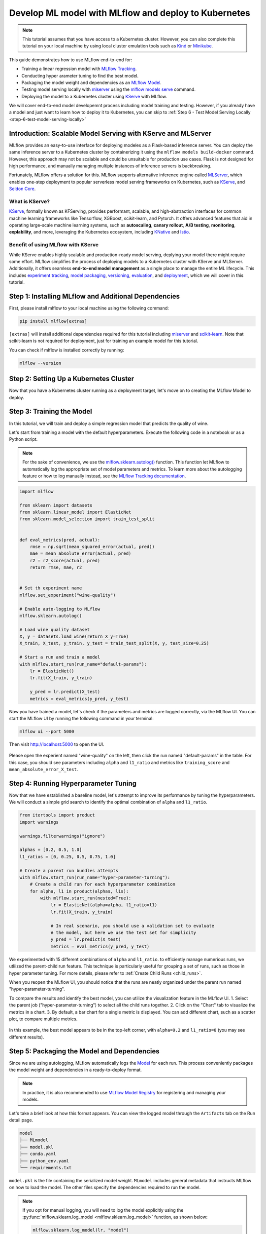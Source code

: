 Develop ML model with MLflow and deploy to Kubernetes
=====================================================

.. note::

  This tutorial assumes that you have access to a Kubernetes cluster. However, you can also complete this tutorial on your local machine
  by using local cluster emulation tools such as `Kind <https://kind.sigs.k8s.io/docs/user/quick-start>`_ or `Minikube <https://minikube.sigs.k8s.io/docs/start/>`_.


This guide demonstrates how to use MLflow end-to-end for:

- Training a linear regression model with `MLflow Tracking <../../../tracking.html>`_.
- Conducting hyper arameter tuning to find the best model.
- Packaging the model weight and dependencies as an `MLflow Model <../../../models.html>`_.
- Testing model serving locally with `mlserver <https://mlserver.readthedocs.io/en/latest/>`_ using the `mlflow models serve <../../../cli.html#mlflow-models-serve>`_ command.
- Deploying the model to a Kubernetes cluster using `KServe <https://kserve.github.io/website/>`_ with MLflow.

We will cover end-to-end model developemnt process including model training and testing.
However, if you already have a model and just want to learn how to deploy it to Kubernetes, you can skip to :ref:`Step 6 - Test Model Serving Locally <step-6-test-model-serving-locally>`


Introduction: Scalable Model Serving with KServe and MLServer
-------------------------------------------------------------

MLflow provides an easy-to-use interface for deploying modeles as a Flask-based inference server. You can deploy the same inference
server to a Kubernetes cluster by containerizing it using the ``mlflow models build-docker`` command. However, this approach may not be scalable
and could be unsuitable for production use cases. Flask is not designed for high performance, and manually managing multiple instances of
inference servers is backbreaking.

Fortunately, MLflow offers a solution for this. MLflow supports alternative inference engine called `MLServer <https://mlserver.readthedocs.io/en/latest/>`_,
which enables one-step deployment to popular serverless model serving frameworks on Kubernetes, such as `KServe <https://kserve.github.io/website/>`_, and 
`Seldon Core <https://docs.seldon.io/projects/seldon-core/en/latest/>`_.


What is KServe?
~~~~~~~~~~~~~~~

`KServe <https://kserve.github.io/website/>`_, formally known as KFServing, provides performant, scalable, and high-abstraction interfaces for common machine learning frameworks like Tensorflow, XGBoost, scikit-learn, and Pytorch.
It offers advanced features that aid in operating large-scale machine learning systems, such as **autoscaling**, **canary rollout**, **A/B testing**, **monitoring**,
**explability**, and more, leveraging the Kubernetes ecosystem, including `KNative <https://knative.dev/>`_ and `Istio <https://istio.io/>`_.

Benefit of using MLflow with KServe
~~~~~~~~~~~~~~~~~~~~~~~~~~~~~~~~~~~

While KServe enables highly scalable and production-ready model serving, deplying your model there might require some effort.
MLflow simplifies the process of deploying models to a Kubernetes cluster with KServe and MLServer. Additionally, it offers seamless **end-to-end model management** 
as a single place to manage the entire ML lifecycle. This includes `experiment tracking <../../../tracking.html>`_, `model packaging <../../../models.html>`_,
`versioning <../../../model-registry.html>`_, `evaluation <../../../model-evaluation/index.html>`_, and `deployment <../../index.html>`_, which we will cover in this tutorial.


Step 1: Installing MLflow and Additional Dependencies
-----------------------------------------------------
First, please install mlflow to your local machine using the following command:

.. code-block:: bash

  pip install mlflow[extras]

``[extras]`` will install additional dependencies required for this tutorial including `mlserver <https://mlserver.readthedocs.io/en/latest/>`_ and
`scikit-learn <https://scikit-learn.org/stable/>`_. Note that scikit-learn is not required for deployment, just for training an example model for this tutorial.

You can check if mlflow is installed correctly by running:

.. code-block:: bash

  mlflow --version

Step 2: Setting Up a Kubernetes Cluster
---------------------------------------

.. tabs::

  .. tab:: Kubernetes Cluster

        If you already have access to a Kubernetes cluster, you can install KServe to your cluster by following `the official instructions <https://github.com/kserve/kserve#hammer_and_wrench-installation>`_.

  .. tab:: Local Machine Emulation

        You can follow `KServe QuickStart <https://kserve.github.io/website/latest/get_started/>`_ to set up a local cluster with `Kind <https://kind.sigs.k8s.io/docs/user/quick-start>`_
        and install KServe on it.

Now that you have a Kubernetes cluster running as a deployment target, let's move on to creating the MLflow Model to deploy.

Step 3: Training the Model
--------------------------

In this tutorial, we will train and deploy a simple regression model that predicts the quality of wine.

Let's start from training a model with the default hyperparameters. Execute the following code in a notebook or as a Python script.

.. note::

  For the sake of convenience, we use the `mlflow.sklearn.autolog() <../../../python_api/mlflow.sklearn.html#mlflow.sklearn.autolog>`_ function.
  This function let MLflow to automatically log the appropriate set of model parameters and metrics. To learn more about the autologging feature
  or how to log manually instead, see the `MLflow Tracking documentation <../../../tracking.html>`_.

.. code-block:: python

  import mlflow

  from sklearn import datasets
  from sklearn.linear_model import ElasticNet
  from sklearn.model_selection import train_test_split


  def eval_metrics(pred, actual):
      rmse = np.sqrt(mean_squared_error(actual, pred))
      mae = mean_absolute_error(actual, pred)
      r2 = r2_score(actual, pred)
      return rmse, mae, r2


  # Set th experiment name
  mlflow.set_experiment("wine-quality")

  # Enable auto-logging to MLflow
  mlflow.sklearn.autolog()

  # Load wine quality dataset
  X, y = datasets.load_wine(return_X_y=True)
  X_train, X_test, y_train, y_test = train_test_split(X, y, test_size=0.25)

  # Start a run and train a model
  with mlflow.start_run(run_name="default-params"):
      lr = ElasticNet()
      lr.fit(X_train, y_train)

      y_pred = lr.predict(X_test)
      metrics = eval_metrics(y_pred, y_test)


Now you have trained a model, let's check if the parameters and metrics are logged correctly, via the MLflow UI.
You can start the MLflow UI by running the following command in your terminal:

.. code-block:: bash

  mlflow ui --port 5000

Then visit http://localhost:5000 to open the UI.

.. figure:: ../../_static/images/deployment/tracking-ui-default.png
    :align: center
    :figwidth: 80%

Please open the experient named "wine-quality" on the left, then click the run named "default-params" in the table.
For this case, you should see parameters including ``alpha`` and ``l1_ratio`` and metrics like ``training_score`` and ``mean_absolute_error_X_test``.

Step 4: Running Hyperparameter Tuning
-------------------------------------

Now that we have established a baseline model, let's attempt to improve its performance by tuning the hyperparameters.
We will conduct a simple grid search to identify the optimal combination of ``alpha`` and ``l1_ratio``.

.. code-block:: python

  from itertools import product
  import warnings

  warnings.filterwarnings("ignore")

  alphas = [0.2, 0.5, 1.0]
  l1_ratios = [0, 0.25, 0.5, 0.75, 1.0]

  # Create a parent run bundles attempts
  with mlflow.start_run(run_name="hyper-parameter-turning"):
      # Create a child run for each hyperparameter combination
      for alpha, l1 in product(alphas, l1s):
          with mlflow.start_run(nested=True):
              lr = ElasticNet(alpha=alpha, l1_ratio=l1)
              lr.fit(X_train, y_train)

              # In real scenario, you should use a validation set to evaluate
              # the model, but here we use the test set for simplicity
              y_pred = lr.predict(X_test)
              metrics = eval_metrics(y_pred, y_test)

We experimented with 15 different combinations of ``alpha`` and ``l1_ratio``. to efficiently manage numerious runs, we utliized the parent-child run feature.
This technique is particularly useful for grouping a set of runs, such as those in hyper parameter tuning. For more details, please refer to :ref:`Create Child Runs <child_runs>`.

When you reopen the MLflow UI, you should notice that the runs are neatly organized under the parent run named "hyper-parameter-turning".

To compare the results and identify the best model, you can utilize the visualization feature in the MLflow UI.
1. Select the parent job ("hyper-parameter-turning") to select all the child runs together.
2. Click on the "Chart" tab to visualize the metrics in a chart.
3. By default, a bar chart for a single metric is displayed. You can add different chart, such as a scatter plot, to compare multiple metrics.

.. figure:: ../../_static/images/deployment/hyper-parameter-tuning-ui.png
    :align: center
    :figwidth: 80%

In this example, the best model appears to be in the top-left corner, with ``alpha=0.2`` and ``l1_ratio=0`` (you may see different results).

Step 5: Packaging the Model and Dependencies
--------------------------------------------
Since we are using autologging, MLflow automatically logs the `Model <../../../models.html>`_ for each run. This process conveniently packages the model weight
and dependencies in a ready-to-deploy format.

.. note::

  In practice, it is also recommended to use `MLflow Model Registry <../../../model-registry.html>`_ for registering and managing your models.


Let's take a brief look at how this format appears. You can view the logged model through the ``Artifacts`` tab on the Run detail page.

.. code-block::

  model
  ├── MLmodel
  ├── model.pkl
  ├── conda.yaml
  ├── python_env.yaml
  └── requirements.txt

``model.pkl`` is the file containing the serialized model weight. ``MLmodel`` includes general metadata that instructs MLflow on how to load the model.
The other files specify the dependencies required to run the model.

.. note::

  If you opt for manual logging, you will need to log the model explicitly using the :py:func:`mlflow.sklearn.log_model <mlflow.sklearn.log_model>`
  function, as shown below:

  .. code-block:: python

    mlflow.sklearn.log_model(lr, "model")

.. _step-6-test-model-serving-locally:

Step 6: Testing Model Serving Locally
-------------------------------------

Now that you are ready to deploy the model, but let's first test the model serving locally. As outlined in the
`Deploy MLflow Model Locally <../deploy-model-locally.html>`_, you can run a local inferecen server with just a single command.
Remember to use the ``enable-mlserver`` flag, which instructs MLflow to use MLServer as the inference server. This ensures the model runs in the
same manner as it would in Kubernetes.

.. code-block:: bash

  mlflow models serve -m runs:/<run_id_for_your_best_run>/model -p 1234 --enable-mlserver

This command starts a local server listening on port 1234. You can send a request to the server using ``curl`` command:

.. code-block:: bash

    $ curl -X POST -H "Content-Type:application/json" --data '{"inputs": [[14.23, 1.71, 2.43, 15.6, 127.0, 2.8, 3.06, 0.28, 2.29, 5.64, 1.04, 3.92, 1065.0]]' http://127.0.0.1:1234/invocations

    {"predictions": [-0.03416275504140387]}

For more information about the request format and response formats, refer to :ref:`Inference Server Specification <local-inference-server-spec>`.


Step 7: Deploying the Model to KServe
-------------------------------------

Finally we are all set to deploy the model to the Kubernetes cluster.

Create Namespace
~~~~~~~~~~~~~~~~

First, create a test namespace for deploying KServe resources and your model:

.. code-block:: bash

  kubectl create namespace mlflow-kserve-test


Create Deployment Configuration
~~~~~~~~~~~~~~~~~~~~~~~~~~~~~~~
Create a YAML file describing the model deployment to KServe.

There are two ways to specify the model for deployment in KServe configuration file:

1. Build a Docker image with the model and specify the image URI.
2. Specify the model URI directly (this only works if your model is stored in remote storage).

Please open the tabs below for details on each approach.


.. tabs::

  .. tab:: Using Docker Image

    .. raw:: html

      <h4>Register Docker Account</h4>

    Since KServe cannot resolve locally built Docker image, you need to push the image to a Docker registry.
    For this tutorial, we'll push the image to `Docker Hub <https://hub.docker.com/>`_, but you can use any other Docker registry,
    such as `Amazon ECR <https://aws.amazon.com/ecr/>`_ or private registry.

    If you don't have a Docker Hub account yet, create one at https://hub.docker.com/signup.

    .. raw:: html

      <h4>Build a Docker Image</h4>

    Build a ready-to-deploy Docker image with the ``mlflow models build-docker`` command:

    .. code-block:: bash

      mlflow models build-docker -m runs:/<run_id_for_your_best_run>/model -n <your_dockerhub_user_name>/mlflow-wine-classifier --enable-mlserver

    This command builds a Docker image with the model and dependencies, tagging it as ``mlflow-wine-classifier:latest``.

    .. raw:: html

      <h4>Push the Docker Image</h4>

    After building the image, push it to Docker Hub (or to another registry using the appropriate command):

    .. code-block:: bash

      docker push <your_dockerhub_user_name>/mlflow-wine-classifier

    .. raw:: html

      <h4>Write Deployment Configuration</h4>

    Then create a YAML file like this:

    .. code-block:: yaml

      apiVersion: "serving.kserve.io/v1beta1"
      kind: "InferenceService"
      metadata:
        name: "mlflow-wine-classifier"
        namespace: "mlflow-kserve-test"
      spec:
        predictor:
          containers:
            - name: "mlflow-wine-classifier"
              image: "<your_docker_user_name>/mlflow-wine-classifier"
              ports:
                - containerPort: 8080
                  protocol: TCP
              env:
                - name: PROTOCOL
                  value: "v2"


  .. tab:: Using Model URI

    .. raw:: html

      <h4>Get Remote Model URI</h4>

    KServe configuration allows direct specification of the model URI. However, it doesn't resolve MLflow-specific URI schema like ``runs:/`` and ``model:/``,
    nor local file URIs like ``file:///``. We need to specify the model URI in a remote storage URI format e.g. ``s3://xxx`` or ``gs://xxx``.
    By default, MLflow stores the model in the local file system, so you need to configure MLflow to store the model in remote storage.
    Please refer to `Artifact Store <../../../tracking.html#artifact-stores>`_ for setup instructions.

    After configuring the artifact store, repeat the model training steps.

    .. raw:: html

      <h4>Create Deployment Configuration</h4>

    With the remote model URI, create a YAML file:

    .. code-block:: yaml

      apiVersion: "serving.kserve.io/v1beta1"
      kind: "InferenceService"
      metadata:
        name: "mlflow-wine-classifier"
        namespace: "mlflow-kserve-test"
      spec:
        predictor:
          model:
            modelFormat:
              name: mlflow
            protocolVersion: v2
            storageUri: "<your_model_uri>"

Deploy Inference Service
~~~~~~~~~~~~~~~~~~~~~~~~

Run the following ``kubectl`` command to deploy a new ``InferenceService`` to your Kubernetes cluster:

.. code-block:: bash

  $ kubectl apply -f YOUR_CONFIG_FILE.yaml

  inferenceservice.serving.kserve.io/mlflow-wine-classifier created

You can check the status of the deployment by running:

.. code-block:: bash

  $ kubectl get inferenceservice mlflow-wine-classifier

  NAME                     URL                                                     READY   PREV   LATEST   PREVROLLEDOUTREVISION   LATESTREADYREVISION
  mlflow-wine-classifier   http://mlflow-wine-classifier.mlflow-kserve-test.local   True             100                    mlflow-wine-classifier-100

.. note::

  It may take a few minutes for the deployment status to be ready. For detailed deployment status and logs,
  run ``kubectl get inferenceservice mlflow-wine-classifier -oyaml``.


Test the Deployment
~~~~~~~~~~~~~~~~~~~
Once the deployment is ready, you can send a test request to the server.

First, create a JSON file with test data and save it as ``test-input.json``. Ensure the request data is formatted for the `V2 Inference Protocol <https://kserve.github.io/website/latest/modelserving/inference_api/#inference-request-json-object>`_,
because we created the model with ``protocolVersion: v2``. The request should look like this:

.. code-block:: json

  {
      "inputs": [
        {
          "name": "input",
          "shape": [13],
          "datatype": "FP32",
          "data": [14.23, 1.71, 2.43, 15.6, 127.0, 2.8, 3.06, 0.28, 2.29, 5.64, 1.04, 3.92, 1065.0]
        }
      ]
  }


Then send the request to your inference service:

.. tabs::

  .. tab:: Kubernetes Cluster

      Assuming your cluster is exposed via LoadBalancer, follow `these instructions <https://kserve.github.io/website/0.10/get_started/first_isvc/#4-determine-the-ingress-ip-and-ports>`_ to find the Ingress IP and port.
      Then send a test request using ``curl`` command:

      .. code-block:: bash

        $ SERVICE_HOSTNAME=$(kubectl get inferenceservice mlflow-wine-classifier -n mlflow-kserve-test -o jsonpath='{.status.url}' | cut -d "/" -f 3)
        $ curl -v \
          -H "Host: ${SERVICE_HOSTNAME}" \
          -H "Content-Type: application/json" \
          -d @./test-input.json \
          http://${INGRESS_HOST}:${INGRESS_PORT}/v2/models/mlflow-wine-classifier/infer


  .. tab:: Local Machine Emulation

      Typically, Kubernetes clusters expose services via LoadBalancer, but a local cluster created by ``kind`` doesn't have one.
      In this case, you can access the inference service via port-forwarding.

      Open a new terminal and run the following command to forward the port:

      .. code-block:: bash

        $ INGRESS_GATEWAY_SERVICE=$(kubectl get svc -n istio-system --selector="app=istio-ingressgateway" -o jsonpath='{.items[0].metadata.name}')
        $ kubectl port-forward -n istio-system svc/${INGRESS_GATEWAY_SERVICE} 8080:80

        Forwaring from 127.0.0.1:8080 -> 8080
        Forwarding from [::1]:8080 -> 8080

      Then, in the original terminal, send a test request to the server:

      .. code-block:: bash

        $ SERVICE_HOSTNAME=$(kubectl get inferenceservice mlflow-wine-classifier -n mlflow-kserve-test -o jsonpath='{.status.url}' | cut -d "/" -f 3)
        $ curl -v \
          -H "Host: ${SERVICE_HOSTNAME}" \
          -H "Content-Type: application/json" \
          -d @./test-input.json \
          http://localhost:8080/v2/models/mlflow-wine-classifier/infer


Troubleshoot
------------

If you have any trouble during deployment, please consult with the `KServe official documentation <https://kserve.github.io/website/>`_
and their `MLflow Deployment Guide <https://kserve.github.io/website/0.10/modelserving/v1beta1/mlflow/v2/>`_.

Conclusion
----------
Congratulations on completing the guide! In this tutorial, you have learned how to use MLflow for training a model, running hyperparameter tuning,
and deploying the model to Kubernetes cluster.

**Further readings**:

* `MLflow Tracking <../../../tracking.html>`_ - Explore more about MLflow Tracking and various ways to manage experiments and models, such as team collaboration.
* `MLflow Model Registry <../../../model-registry.html>`_ - Discover more about MLflow Model Registry for managing model versions and stages in a centralized model store.
* `MLflow Deployment <../../index.html>`_ - Learn more about MLflow deployment and different deployment targets.
* `KServe official documentation <https://kserve.github.io/website/>`_ - Dive deeper into KServe and its advanced features, including autoscaling, canary rollout, A/B testing, monitoring, explability, etc.
* `Seldon Core official documentation <https://docs.seldon.io/projects/seldon-core/en/latest/>`_ - Learn about Seldon Core, an alternative serverless model serving framework we support for Kubernetes.
